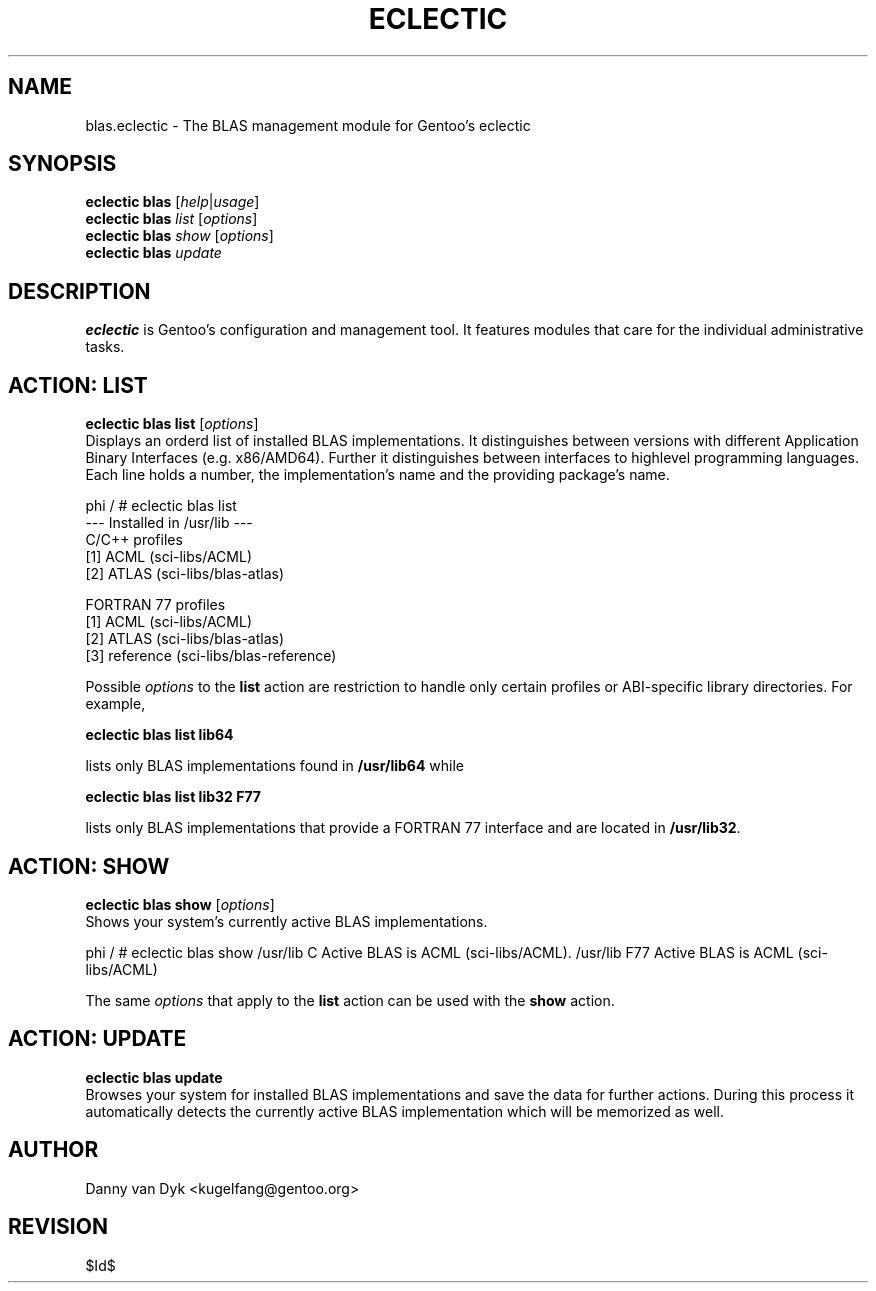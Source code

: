 .TH "ECLECTIC" "5" "April 2005" "Gentoo Linux" "eclectic"
.SH "NAME"
blas.eclectic \- The BLAS management module for Gentoo's eclectic
.SH "SYNOPSIS"
\fBeclectic blas\fR [\fIhelp\fR|\fIusage\fR]
.br 
\fBeclectic blas\fR \fIlist\fR [\fIoptions\fR]
.br 
\fBeclectic blas\fR \fIshow\fR [\fIoptions\fR]
.br 
\fBeclectic blas\fR \fIupdate\fR
.SH "DESCRIPTION"
\fBeclectic\fR is Gentoo's configuration and management tool. It features
modules that care for the individual administrative tasks.
.SH "ACTION: LIST"
\fBeclectic blas list\fR [\fIoptions\fR]
.br 
Displays an orderd list of installed BLAS implementations. It distinguishes between versions with different
Application Binary Interfaces (e.g. x86/AMD64). Further it distinguishes
between interfaces to highlevel programming languages. Each line holds
a number, the implementation's name and the providing package's name.

phi / # eclectic blas list
.br 
\-\-\- Installed in /usr/lib \-\-\-
.br 
C/C++ profiles
  [1]   ACML    (sci\-libs/ACML)
  [2]   ATLAS   (sci\-libs/blas\-atlas)

FORTRAN 77 profiles
  [1]   ACML    (sci\-libs/ACML)
  [2]   ATLAS   (sci\-libs/blas\-atlas)
  [3]   reference       (sci\-libs/blas\-reference)


Possible \fIoptions\fR to the \fBlist\fR action are restriction to
handle only certain profiles or ABI\-specific library directories. For example,
 
\fBeclectic blas list lib64\fR

lists only BLAS implementations found in \fB/usr/lib64\fR while

\fBeclectic blas list lib32 F77\fR

lists only BLAS implementations that provide a FORTRAN 77 interface
and are located in \fB/usr/lib32\fR.
.SH "ACTION: SHOW"
\fBeclectic blas show\fR [\fIoptions\fR]
.br 
Shows your system's currently active BLAS implementations.

phi / # eclectic blas show
/usr/lib      C       Active BLAS is ACML (sci\-libs/ACML).
/usr/lib      F77     Active BLAS is ACML (sci\-libs/ACML)

The same \fIoptions\fR that apply to the \fBlist\fR action can be used
with the \fBshow\fR action.
.SH "ACTION: UPDATE"
\fBeclectic blas update\fR
.br 
Browses your system for installed BLAS implementations
and save the data for further actions. During this process it automatically
detects the currently active BLAS implementation which will be memorized as well.
.SH "AUTHOR"
Danny van Dyk <kugelfang@gentoo.org>
.SH "REVISION"
$Id$
